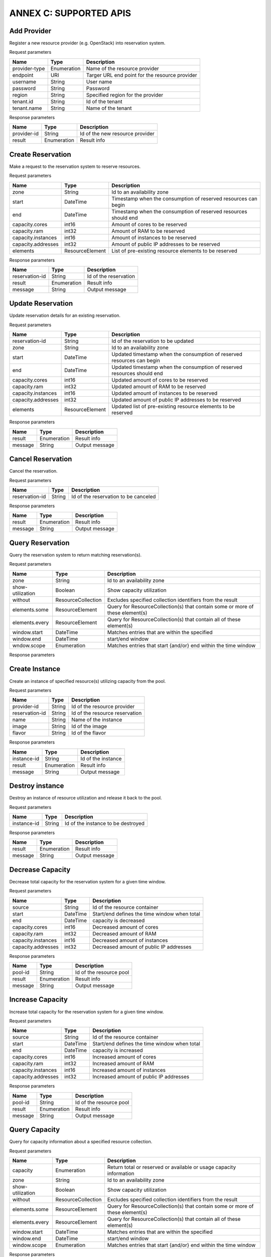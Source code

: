 ANNEX C: SUPPORTED APIS
=======================

Add Provider
------------

Register a new resource provider (e.g. OpenStack) into reservation system.

Request parameters

============================ =========== ==============================================
Name                         Type        Description
============================ =========== ==============================================
provider-type                Enumeration Name of the resource provider
endpoint                     URI         Targer URL end point for the resource provider
username                     String      User name
password                     String      Password
region                       String      Specified region for the provider
tenant.id                    String      Id of the tenant
tenant.name                  String      Name of the tenant
============================ =========== ==============================================

Response parameters

============================ =========== ==============================================
Name                         Type        Description
============================ =========== ==============================================
provider-id                  String      Id of the new resource provider
result                       Enumeration Result info
============================ =========== ==============================================

.. http:post:: /add-provider
   :noindex:

   **Example request**:

   .. sourcecode:: http

      POST /add-provider HTTP/1.1
      Accept: application/json

      {
        "provider-type": "openstack",
        "endpoint": "http://10.0.2.15:5000/v2.0/tokens",
        "username": "promise_user",
        "password": "******",
        "tenant": {
          "name": "promise"
        }
     }

   **Example response**:

   .. sourcecode:: http

      HTTP/1.1 201 CREATED
      Content-Type: application/json

      {
        "provider-id": "f25ed9cb-de57-43d5-9b4a-a389a1397302",
        "result": "ok"
      }

Create Reservation
------------------

Make a request to the reservation system to reserve resources.

Request parameters

============================ =============== ==============================================
Name                         Type            Description
============================ =============== ==============================================
zone                         String          Id to an availability zone
start                        DateTime        Timestamp when the consumption of reserved
                                             resources can begin
end                          DateTime        Timestamp when the consumption of reserved
                                             resources should end
capacity.cores               int16           Amount of cores to be reserved
capacity.ram                 int32           Amount of RAM to be reserved
capacity.instances           int16           Amount of instances to be reserved
capacity.addresses           int32           Amount of public IP addresses to be reserved
elements                     ResourceElement List of pre-existing resource elements
                                             to be reserved
============================ =============== ==============================================

Response parameters

============================ =========== ==============================================
Name                         Type        Description
============================ =========== ==============================================
reservation-id               String      Id of the reservation
result                       Enumeration Result info
message                      String      Output message
============================ =========== ==============================================

.. http:post:: /create-reservation
   :noindex:

   **Example request**:

   .. sourcecode:: http

      POST /create-reservation HTTP/1.1
      Accept: application/json

      {
        "capacity": {
          "cores": "5",
          "ram": "25600,
          "addresses": "3"
        }
        "start": "2016-02-02T00:00:00Z",
        "end": "2016-02-03T00:00:00Z"
     }

   **Example response**:

   .. sourcecode:: http

      HTTP/1.1 201 CREATED
      Content-Type: application/json

      {
        "reservation-id": "269b2944-9efc-41e0-b067-6898221e8619",
        "result": "ok",
        "message": "reservation request accepted"
      }

Update Reservation
------------------

Update reservation details for an existing reservation.

Request parameters

============================ =============== ==============================================
Name                         Type            Description
============================ =============== ==============================================
reservation-id               String          Id of the reservation to be updated
zone                         String          Id to an availability zone
start                        DateTime        Updated timestamp when the consumption of
                                             reserved resources can begin
end                          DateTime        Updated timestamp when the consumption of
                                             reserved resources should end
capacity.cores               int16           Updated amount of cores to be reserved
capacity.ram                 int32           Updated amount of RAM to be reserved
capacity.instances           int16           Updated amount of instances to be reserved
capacity.addresses           int32           Updated amount of public IP addresses
                                             to be reserved
elements                     ResourceElement Updated list of pre-existing resource elements
                                             to be reserved
============================ =============== ==============================================

Response parameters

============================ =========== ==============================================
Name                         Type        Description
============================ =========== ==============================================
result                       Enumeration Result info
message                      String      Output message
============================ =========== ==============================================

.. http:post:: /update-reservation
   :noindex:

   **Example request**:

   .. sourcecode:: http

      POST /update-reservation HTTP/1.1
      Accept: application/json

      {
        "reservation-id": "269b2944-9efv-41e0-b067-6898221e8619",
        "capacity": {
           "cores": "1",
           "ram": "5120,
           "addresses": "1"
        }
     }

   **Example response**:

   .. sourcecode:: http

      HTTP/1.1 201 CREATED
      Content-Type: application/json

      {
        "result": "ok",
        "message": "reservation update successful"
      }

Cancel Reservation
------------------

Cancel the reservation.

Request parameters

============================ =============== ==============================================
Name                         Type            Description
============================ =============== ==============================================
reservation-id               String          Id of the reservation to be canceled
============================ =============== ==============================================

Response parameters

============================ =========== ==============================================
Name                         Type        Description
============================ =========== ==============================================
result                       Enumeration Result info
message                      String      Output message
============================ =========== ==============================================

.. http:post:: /cancel-reservation
   :noindex:

   **Example request**:

   .. sourcecode:: http

      POST /cancel-reservation HTTP/1.1
      Accept: application/json

      {
        "reservation-id": "269b2944-9efv-41e0-b067-6898221e8619"
      }

   **Example response**:

   .. sourcecode:: http

      HTTP/1.1 201 CREATED
      Content-Type: application/json

      {
        "result": "ok",
        "message": "reservation canceled"
      }

Query Reservation
-----------------

Query the reservation system to return matching reservation(s).

Request parameters

============================ ================== ==============================================
Name                         Type               Description
============================ ================== ==============================================
zone                         String             Id to an availability zone
show-utilization             Boolean            Show capacity utilization
without                      ResourceCollection Excludes specified collection identifiers
                                                from the result
elements.some                ResourceElement    Query for ResourceCollection(s) that contain
                                                some or more of these element(s)
elements.every               ResourceElement    Query for ResourceCollection(s) that contain
                                                all of these element(s)
window.start                 DateTime           Matches entries that are within the specified
window.end                   DateTime           start/end window
wndow.scope                  Enumeration        Matches entries that start {and/or} end
                                                within the time window
============================ ================== ==============================================

Response parameters

============================ =================== ================================
Name                         Type                Description
============================ =================== ================================
reservations                 ResourceReservation List of matching reservations
utilization                  CapacityUtilization Capacity utilization over time
============================ =========== ========================================

.. http:post:: /query-reservation
   :noindex:

   **Example request**:

   .. sourcecode:: http

      POST /query-reservation HTTP/1.1
      Accept: application/json

      {
        "show-utilization": false,
        "window": {
          "start": "2016-02-01T00:00:00Z",
          "end": "2016-02-04T00:00:00Z
        }
     }

   **Example response**:

   .. sourcecode:: http

      HTTP/1.1 201 CREATED
      Content-Type: application/json

      {
        "reservations": [
          "269b2944-9efv-41e0-b067-6898221e8619"
        ],
        "utilization": []
      }

Create Instance
---------------

Create an instance of specified resource(s) utilizing capacity from the pool.

Request parameters

============================ =============== ==============================================
Name                         Type            Description
============================ =============== ==============================================
provider-id                  String          Id of the resource provider
reservation-id               String          Id of the resource reservation
name                         String          Name of the instance
image                        String          Id of the image
flavor                       String          Id of the flavor
============================ =============== ==============================================

Response parameters

============================ =========== ==============================================
Name                         Type        Description
============================ =========== ==============================================
instance-id                  String      Id of the instance
result                       Enumeration Result info
message                      String      Output message
============================ =========== ==============================================

.. http:post:: /create-instance
   :noindex:

   **Example request**:

   .. sourcecode:: http

      POST /create-instance HTTP/1.1
      Accept: application/json

      {
        "provider-id": "f25ed9cb-de57-43d5-9b4a-a389a1397302",
        "name": "vm1",
        "image": "ddffc6f5-5c86-4126-b0fb-2c71678633f8",
        "flavor": "91bfdf57-863b-4b73-9d93-fc311894b902"
     }

   **Example response**:

   .. sourcecode:: http

      HTTP/1.1 201 CREATED
      Content-Type: application/json

      {
        "instance-id": "82572779-896b-493f-92f6-a63008868250",
        "result": "ok",
        "message": "created-instance request accepted"
      }

Destroy instance
----------------

Destroy an instance of resource utilization and release it back to the pool.

Request parameters

============================ =============== ==============================================
Name                         Type            Description
============================ =============== ==============================================
instance-id                  String          Id of the instance to be destroyed
============================ =============== ==============================================

Response parameters

============================ =========== ==============================================
Name                         Type        Description
============================ =========== ==============================================
result                       Enumeration Result info
message                      String      Output message
============================ =========== ==============================================

.. http:post:: /destroy-instance
   :noindex:

   **Example request**:

   .. sourcecode:: http

      POST /destroy-instance HTTP/1.1
      Accept: application/json

      {
         "instance-id": "82572779-896b-493f-92f6-a63008868250"
      }

   **Example response**:

   .. sourcecode:: http

      HTTP/1.1 201 CREATED
      Content-Type: application/json

      {
        "result": "ok",
        "message": "instance destroyed and resource released back to pool"
      }

Decrease Capacity
-----------------

Decrease total capacity for the reservation system for a given time window.

Request parameters

============================ =============== ==============================================
Name                         Type            Description
============================ =============== ==============================================
source                       String          Id of the resource container
start                        DateTime        Start/end defines the time window when total
end                          DateTime        capacity is decreased
capacity.cores               int16           Decreased amount of cores
capacity.ram                 int32           Decreased amount of RAM
capacity.instances           int16           Decreased amount of instances
capacity.addresses           int32           Decreased amount of public IP addresses
============================ =============== ==============================================

Response parameters

============================ =========== ==============================================
Name                         Type        Description
============================ =========== ==============================================
pool-id                      String      Id of the resource pool
result                       Enumeration Result info
message                      String      Output message
============================ =========== ==============================================

.. http:post:: /decrease-capacity
   :noindex:

   **Example request**:

   .. sourcecode:: http

      POST /decrease-capacity HTTP/1.1
      Accept: application/json

      {
         "source": "ResourcePool:4085f0da-8030-4252-a0ff-c6f93870eb5f",
         "capacity": {
           "cores": "3",
           "ram": "5120,
           "addresses": "1"
        }
     }

   **Example response**:

   .. sourcecode:: http

      HTTP/1.1 201 CREATED
      Content-Type: application/json

      {
        "pool-id: "c63b2a41-bcc6-42f6-8254-89d633e1bd0b",
        "result": "ok",
        "message": "capacity decrease successful"
      }

Increase Capacity
-----------------

Increase total capacity for the reservation system for a given time window.

Request parameters

============================ =============== ==============================================
Name                         Type            Description
============================ =============== ==============================================
source                       String          Id of the resource container
start                        DateTime        Start/end defines the time window when total
end                          DateTime        capacity is increased
capacity.cores               int16           Increased amount of cores
capacity.ram                 int32           Increased amount of RAM
capacity.instances           int16           Increased amount of instances
capacity.addresses           int32           Increased amount of public IP addresses
============================ =============== ==============================================

Response parameters

============================ =========== ==============================================
Name                         Type        Description
============================ =========== ==============================================
pool-id                      String      Id of the resource pool
result                       Enumeration Result info
message                      String      Output message
============================ =========== ==============================================

.. http:post:: /increase-capacity
   :noindex:

   **Example request**:

   .. sourcecode:: http

      POST /increase-capacity HTTP/1.1
      Accept: application/json
      {
         "source": "ResourceProvider:f6f13fe3-0126-4c6d-a84f-15f1ab685c4f",
         "capacity": {
             "cores": "20",
             "ram": "51200",
             "instances": "10",
             "addresses": "10"
         }
      }

   **Example response**:

   .. sourcecode:: http

      HTTP/1.1 201 CREATED
      Content-Type: application/json

      {
        "pool-id": "279217a4-7461-4176-bf9d-66770574ca6a",
        "result": "ok",
        "message": "capacity increase successful"
     }

Query Capacity
--------------

Query for capacity information about a specified resource collection.

Request parameters

============================ ================== ==============================================
Name                         Type               Description
============================ ================== ==============================================
capacity                     Enumeration        Return total or reserved or available or
                                                usage capacity information
zone                         String             Id to an availability zone
show-utilization             Boolean            Show capacity utilization
without                      ResourceCollection Excludes specified collection identifiers
                                                from the result
elements.some                ResourceElement    Query for ResourceCollection(s) that contain
                                                some or more of these element(s)
elements.every               ResourceElement    Query for ResourceCollection(s) that contain
                                                all of these element(s)
window.start                 DateTime           Matches entries that are within the specified
window.end                   DateTime           start/end window
window.scope                 Enumeration        Matches entries that start {and/or} end
                                                within the time window
============================ ================== ==============================================

Response parameters

============================ =================== ================================
Name                         Type                Description
============================ =================== ================================
collections                  ResourceCollection  List of matching collections
utilization                  CapacityUtilization Capacity utilization over time
============================ =================== ================================

.. http:post:: /query-capacity
   :noindex:

   **Example request**:

   .. sourcecode:: http

      POST /query-capacity HTTP/1.1
      Accept: application/json

      {
        "show-utilization": false
      }

   **Example response**:

   .. sourcecode:: http

      HTTP/1.1 201 CREATED
      Content-Type: application/json

      {
        "collections": [
          "ResourcePool:279217a4-7461-4176-bf9d-66770574ca6a"
        ],
        "utilization": []
      }



